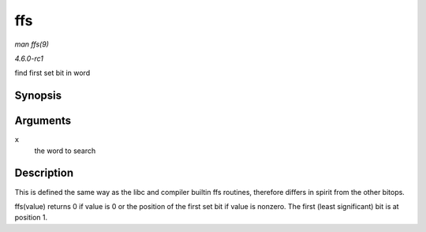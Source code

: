 
.. _API-ffs:

===
ffs
===

*man ffs(9)*

*4.6.0-rc1*

find first set bit in word


Synopsis
========

.. c:function:: int ffs( int x )

Arguments
=========

``x``
    the word to search


Description
===========

This is defined the same way as the libc and compiler builtin ffs routines, therefore differs in spirit from the other bitops.

ffs(value) returns 0 if value is 0 or the position of the first set bit if value is nonzero. The first (least significant) bit is at position 1.
